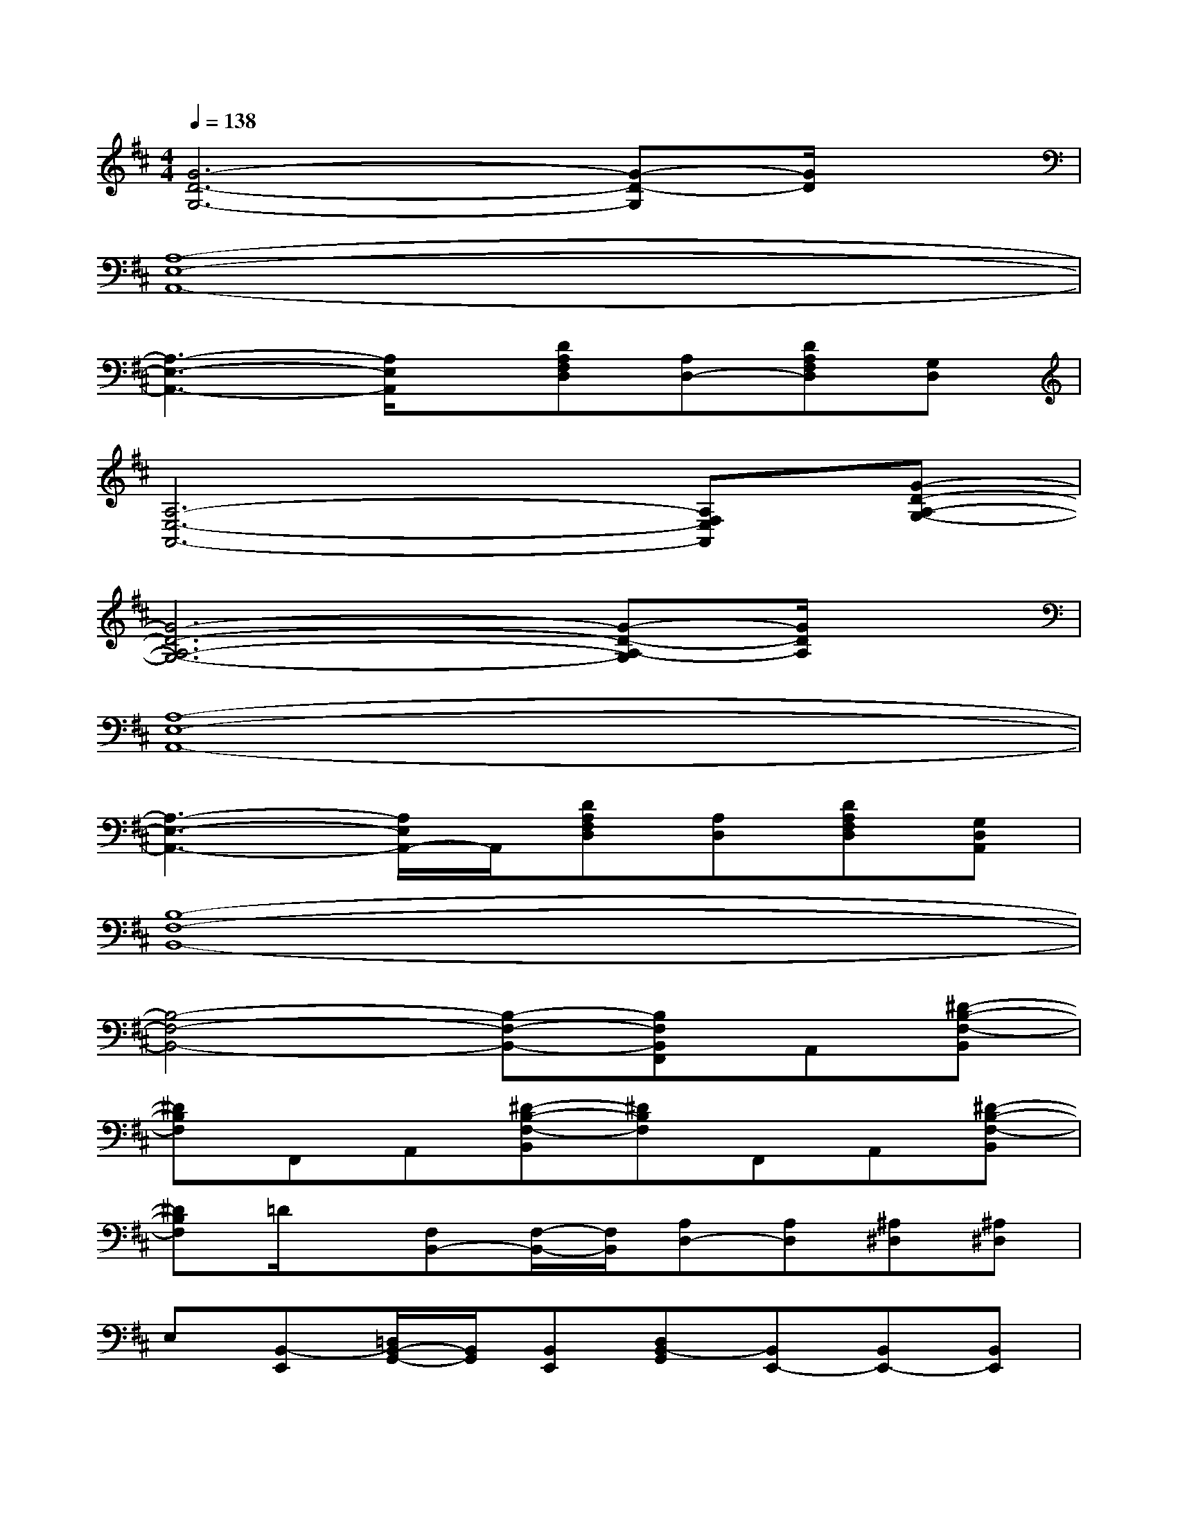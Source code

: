 X:1
T:
M:4/4
L:1/8
Q:1/4=138
K:D%2sharps
V:1
[G6-D6-G,6-][G-D-G,][G/2D/2]x/2|
[A,8-E,8-A,,8-]|
[A,3-E,3-A,,3-][A,/2E,/2A,,/2]x/2[DA,F,D,][A,D,-][DA,F,D,][G,D,]|
[A,6-E,6-A,,6-][A,F,E,A,,][G-D-A,-G,-]|
[G6-D6-A,6-G,6-][G-D-A,-G,][G/2D/2A,/2]x/2|
[A,8-E,8-A,,8-]|
[A,3-E,3-A,,3-][A,/2E,/2A,,/2-]A,,/2[DA,F,D,][A,D,][DA,F,D,][G,D,A,,]|
[B,8-F,8-B,,8-]|
[B,4-F,4-B,,4-][B,-F,-B,,-][B,F,B,,F,,]A,,[^D-B,-F,-B,,]|
[^DB,F,]F,,A,,[^D-B,-F,-B,,][^DB,F,]F,,A,,[^D-B,-F,-B,,]|
[^DB,F,]=D/2x/2[F,B,,-][F,/2-B,,/2-][F,/2B,,/2][A,D,-][A,D,][^A,^D,][^A,^D,]|
E,[B,,-E,,][=D,/2B,,/2-G,,/2-][B,,/2G,,/2][B,,E,,][D,B,,-G,,][B,,E,,-][B,,E,,-][B,,E,,]|
[D,B,,G,,][B,,E,,][D,B,,G,,][B,,E,,][D,B,,G,,][E,C,=A,,-][E,2C,2A,,2-]|
A,,/2x/2[B,,E,,][D,B,,G,,][B,,E,,][D,B,,G,,][B,,E,,-][B,,E,,-][B,,E,,]|
[D,B,,G,,][B,,E,,][D,B,,G,,][B,,E,,-]E,,-[B,,E,,-][D,/2-E,,/2]D,/2E,|
x[B,,E,,][D,B,,G,,][B,,E,,][D,B,,G,,][B,,E,,][B,,E,,-][B,,E,,]